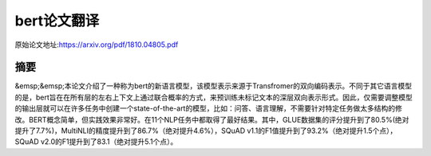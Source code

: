 bert论文翻译
=================
原始论文地址:https://arxiv.org/pdf/1810.04805.pdf

摘要
-----------------
&emsp;&emsp;本论文介绍了一种称为bert的新语言模型，该模型表示来源于Transfromer的双向编码表示。不同于其它语言模型的是，bert旨在在所有层的左右上下文上通过联合概率的方式，来预训练未标记文本的深层双向表示形式。因此，仅需要调整模型的输出层就可以在许多任务中创建一个state-of-the-art的模型，比如：问答、语言理解，不需要针对特定任务做太多结构的修改。BERT概念简单，但实践效果非常好。在11个NLP任务中都取得了最好结果。其中，GLUE数据集的评分提升到了80.5%(绝对提升了7.7%)，MultiNLI的精度提升到了86.7%（绝对提升4.6%），SQuAD v1.1的F1值提升到了93.2%（绝对提升1.5个点），SQuAD v2.0的F1提升到了83.1（绝对提升5.1个点）。
